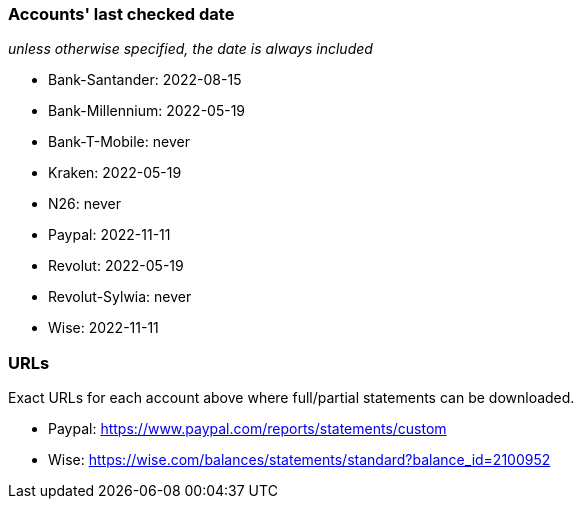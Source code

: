 === Accounts' last checked date

_unless otherwise specified, the date is always included_

* Bank-Santander: 2022-08-15
* Bank-Millennium: 2022-05-19
* Bank-T-Mobile: never
* Kraken: 2022-05-19
* N26: never
* Paypal: 2022-11-11
* Revolut: 2022-05-19
* Revolut-Sylwia: never
* Wise: 2022-11-11

=== URLs

Exact URLs for each account above where full/partial statements can be downloaded.

* Paypal: https://www.paypal.com/reports/statements/custom
* Wise: https://wise.com/balances/statements/standard?balance_id=2100952
